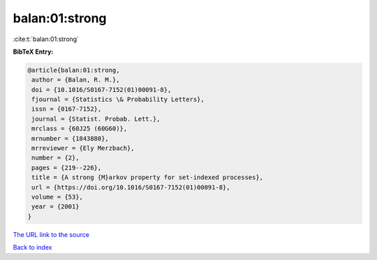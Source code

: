 balan:01:strong
===============

:cite:t:`balan:01:strong`

**BibTeX Entry:**

.. code-block:: bibtex

   @article{balan:01:strong,
    author = {Balan, R. M.},
    doi = {10.1016/S0167-7152(01)00091-8},
    fjournal = {Statistics \& Probability Letters},
    issn = {0167-7152},
    journal = {Statist. Probab. Lett.},
    mrclass = {60J25 (60G60)},
    mrnumber = {1843880},
    mrreviewer = {Ely Merzbach},
    number = {2},
    pages = {219--226},
    title = {A strong {M}arkov property for set-indexed processes},
    url = {https://doi.org/10.1016/S0167-7152(01)00091-8},
    volume = {53},
    year = {2001}
   }

`The URL link to the source <ttps://doi.org/10.1016/S0167-7152(01)00091-8}>`__


`Back to index <../By-Cite-Keys.html>`__

